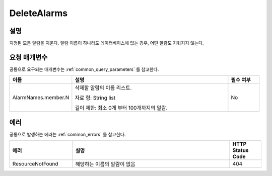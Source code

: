 .. _delete_alarms:

DeleteAlarms
=============

설명
----
지정된 모든 알람을 지운다. 알람 이름이 하나라도 데이터베이스에 없는 경우,
어떤 알람도 지워지지 않는다.

요청 매개변수
-------------
공통으로 요구되는 매개변수는 :ref:`common_query_parameters` 를 참고한다.

.. list-table:: 
   :widths: 20 50 10
   :header-rows: 1

   * - 이름
     - 설명
     - 필수 여부
   * - AlarmNames.member.N
     - 삭제할 알람의 이름 리스트.

       자료 형: String list

       길이 제한: 최소 0개 부터 100개까지의 알람.
     - No

에러
----
공통으로 발생하는 에러는 :ref:`common_errors` 를 참고한다.

.. list-table:: 
   :widths: 20 50 10
   :header-rows: 1
   
   * - 에러
     - 설명
     - HTTP Status Code
   * - ResourceNotFound
     - 해당하는 이름의 알람이 없음
     - 404